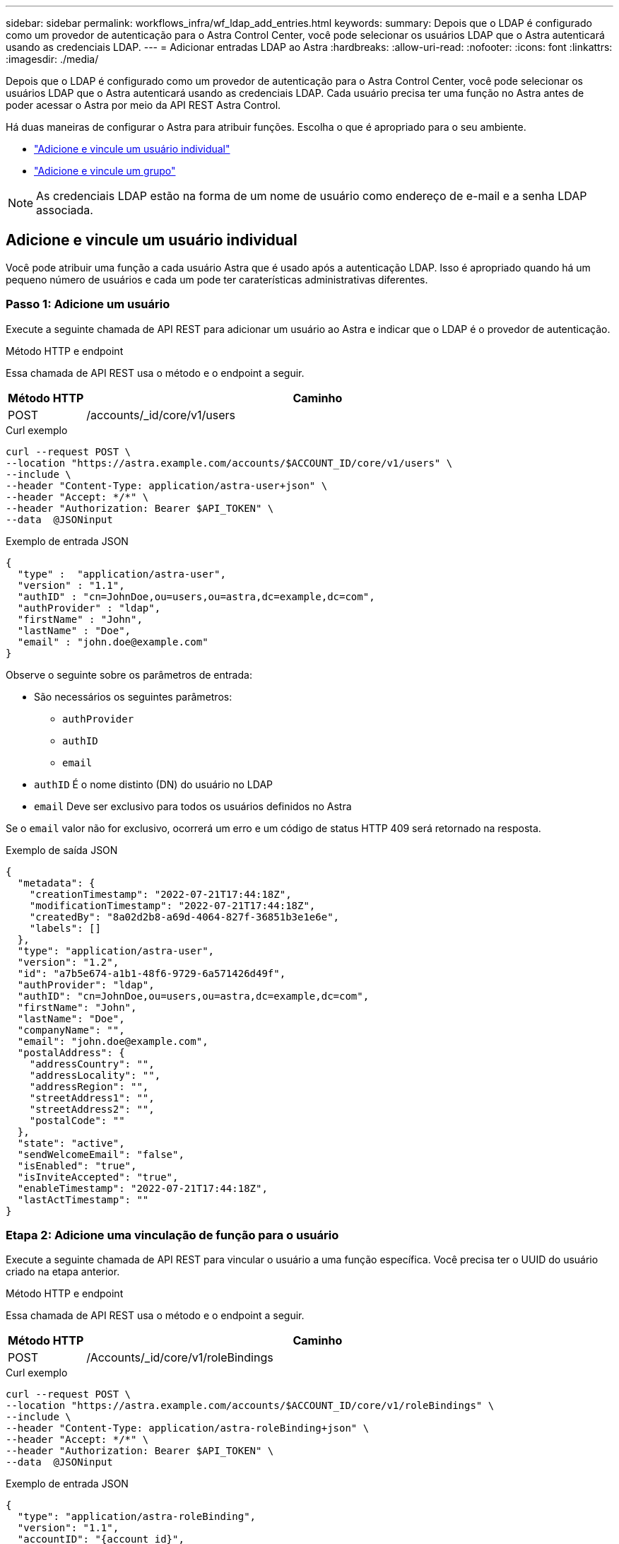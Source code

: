 ---
sidebar: sidebar 
permalink: workflows_infra/wf_ldap_add_entries.html 
keywords:  
summary: Depois que o LDAP é configurado como um provedor de autenticação para o Astra Control Center, você pode selecionar os usuários LDAP que o Astra autenticará usando as credenciais LDAP. 
---
= Adicionar entradas LDAP ao Astra
:hardbreaks:
:allow-uri-read: 
:nofooter: 
:icons: font
:linkattrs: 
:imagesdir: ./media/


[role="lead"]
Depois que o LDAP é configurado como um provedor de autenticação para o Astra Control Center, você pode selecionar os usuários LDAP que o Astra autenticará usando as credenciais LDAP. Cada usuário precisa ter uma função no Astra antes de poder acessar o Astra por meio da API REST Astra Control.

Há duas maneiras de configurar o Astra para atribuir funções. Escolha o que é apropriado para o seu ambiente.

* link:../workflows_infra/wf_ldap_add_entries.html#add-and-bind-an-individual-user["Adicione e vincule um usuário individual"]
* link:../workflows_infra/wf_ldap_add_entries.html#add-and-bind-a-group["Adicione e vincule um grupo"]



NOTE: As credenciais LDAP estão na forma de um nome de usuário como endereço de e-mail e a senha LDAP associada.



== Adicione e vincule um usuário individual

Você pode atribuir uma função a cada usuário Astra que é usado após a autenticação LDAP. Isso é apropriado quando há um pequeno número de usuários e cada um pode ter caraterísticas administrativas diferentes.



=== Passo 1: Adicione um usuário

Execute a seguinte chamada de API REST para adicionar um usuário ao Astra e indicar que o LDAP é o provedor de autenticação.

.Método HTTP e endpoint
Essa chamada de API REST usa o método e o endpoint a seguir.

[cols="1,6"]
|===
| Método HTTP | Caminho 


| POST | /accounts/_id/core/v1/users 
|===
.Curl exemplo
[source, curl]
----
curl --request POST \
--location "https://astra.example.com/accounts/$ACCOUNT_ID/core/v1/users" \
--include \
--header "Content-Type: application/astra-user+json" \
--header "Accept: */*" \
--header "Authorization: Bearer $API_TOKEN" \
--data  @JSONinput
----
.Exemplo de entrada JSON
[source, json]
----
{
  "type" :  "application/astra-user",
  "version" : "1.1",
  "authID" : "cn=JohnDoe,ou=users,ou=astra,dc=example,dc=com",
  "authProvider" : "ldap",
  "firstName" : "John",
  "lastName" : "Doe",
  "email" : "john.doe@example.com"
}
----
Observe o seguinte sobre os parâmetros de entrada:

* São necessários os seguintes parâmetros:
+
** `authProvider`
** `authID`
** `email`


* `authID` É o nome distinto (DN) do usuário no LDAP
* `email` Deve ser exclusivo para todos os usuários definidos no Astra


Se o `email` valor não for exclusivo, ocorrerá um erro e um código de status HTTP 409 será retornado na resposta.

.Exemplo de saída JSON
[listing]
----
{
  "metadata": {
    "creationTimestamp": "2022-07-21T17:44:18Z",
    "modificationTimestamp": "2022-07-21T17:44:18Z",
    "createdBy": "8a02d2b8-a69d-4064-827f-36851b3e1e6e",
    "labels": []
  },
  "type": "application/astra-user",
  "version": "1.2",
  "id": "a7b5e674-a1b1-48f6-9729-6a571426d49f",
  "authProvider": "ldap",
  "authID": "cn=JohnDoe,ou=users,ou=astra,dc=example,dc=com",
  "firstName": "John",
  "lastName": "Doe",
  "companyName": "",
  "email": "john.doe@example.com",
  "postalAddress": {
    "addressCountry": "",
    "addressLocality": "",
    "addressRegion": "",
    "streetAddress1": "",
    "streetAddress2": "",
    "postalCode": ""
  },
  "state": "active",
  "sendWelcomeEmail": "false",
  "isEnabled": "true",
  "isInviteAccepted": "true",
  "enableTimestamp": "2022-07-21T17:44:18Z",
  "lastActTimestamp": ""
}
----


=== Etapa 2: Adicione uma vinculação de função para o usuário

Execute a seguinte chamada de API REST para vincular o usuário a uma função específica. Você precisa ter o UUID do usuário criado na etapa anterior.

.Método HTTP e endpoint
Essa chamada de API REST usa o método e o endpoint a seguir.

[cols="1,6"]
|===
| Método HTTP | Caminho 


| POST | /Accounts/_id/core/v1/roleBindings 
|===
.Curl exemplo
[source, curl]
----
curl --request POST \
--location "https://astra.example.com/accounts/$ACCOUNT_ID/core/v1/roleBindings" \
--include \
--header "Content-Type: application/astra-roleBinding+json" \
--header "Accept: */*" \
--header "Authorization: Bearer $API_TOKEN" \
--data  @JSONinput
----
.Exemplo de entrada JSON
[source, json]
----
{
  "type": "application/astra-roleBinding",
  "version": "1.1",
  "accountID": "{account_id}",
  "userID": "a7b5e674-a1b1-48f6-9729-6a571426d49f",
  "role": "member",
  "roleConstraints": ["*"]
}
----
Observe o seguinte sobre os parâmetros de entrada:

* O valor utilizado acima para `roleConstraint` é a única opção disponível para a versão atual do Astra. Ele indica que o usuário não está restrito a um conjunto limitado de namespaces e pode acessá-los todos.


.Exemplo de resposta JSON
[listing]
----
{
  "metadata": {
    "creationTimestamp": "2022-07-21T18:08:24Z",
    "modificationTimestamp": "2022-07-21T18:08:24Z",
    "createdBy": "8a02d2b8-a69d-4064-827f-36851b3e1e6e",
    "labels": []
  },
  "type": "application/astra-roleBinding",
  "principalType": "user",
  "version": "1.1",
  "id": "b02c7e4d-d483-40d1-aaff-e1f900312114",
  "userID": "a7b5e674-a1b1-48f6-9729-6a571426d49f",
  "groupID": "00000000-0000-0000-0000-000000000000",
  "accountID": "d0fdbfa7-be32-4a71-b59d-13d95b42329a",
  "role": "member",
  "roleConstraints": ["*"]
}
----
Observe o seguinte sobre os parâmetros de resposta:

* O valor `user` para o `principalType` campo indica que a vinculação de função foi adicionada para um usuário (não para um grupo).




== Adicione e vincule um grupo

Você pode atribuir uma função a um grupo Astra que é usado após a autenticação LDAP. Isso é apropriado quando há um grande número de usuários e cada um pode ter caraterísticas administrativas semelhantes.



=== Passo 1: Adicione um grupo

Execute a seguinte chamada de API REST para adicionar um grupo ao Astra e indicar que o LDAP é o provedor de autenticação.

.Método HTTP e endpoint
Essa chamada de API REST usa o método e o endpoint a seguir.

[cols="1,6"]
|===
| Método HTTP | Caminho 


| POST | /accounts//core/v1/groups 
|===
.Curl exemplo
[source, curl]
----
curl --request POST \
--location "https://astra.example.com/accounts/$ACCOUNT_ID/core/v1/groups" \
--include \
--header "Content-Type: application/astra-group+json" \
--header "Accept: */*" \
--header "Authorization: Bearer $API_TOKEN" \
--data  @JSONinput
----
.Exemplo de entrada JSON
[source, json]
----
{
  "type": "application/astra-group",
  "version": "1.0",
  "name": "Engineering",
  "authProvider": "ldap",
  "authID": "CN=Engineering,OU=groups,OU=astra,DC=example,DC=com"
}
----
Observe o seguinte sobre os parâmetros de entrada:

* São necessários os seguintes parâmetros:
+
** `authProvider`
** `authID`




.Exemplo de resposta JSON
[listing]
----
{
  "type": "application/astra-group",
  "version": "1.0",
  "id": "8b5b54da-ae53-497a-963d-1fc89990525b",
  "name": "Engineering",
  "authProvider": "ldap",
  "authID": "CN=Engineering,OU=groups,OU=astra,DC=example,DC=com",
  "metadata": {
    "creationTimestamp": "2022-07-21T18:42:52Z",
    "modificationTimestamp": "2022-07-21T18:42:52Z",
    "createdBy": "8a02d2b8-a69d-4064-827f-36851b3e1e6e",
    "labels": []
  }
}
----


=== Etapa 2: Adicione uma vinculação de função para o grupo

Execute a seguinte chamada de API REST para vincular o grupo a uma função específica. Você precisa ter o UUID do grupo criado na etapa anterior. Os usuários que são membros do grupo poderão fazer login no Astra após o LDAP executar a autenticação.

.Método HTTP e endpoint
Essa chamada de API REST usa o método e o endpoint a seguir.

[cols="1,6"]
|===
| Método HTTP | Caminho 


| POST | /Accounts/_id/core/v1/roleBindings 
|===
.Curl exemplo
[source, curl]
----
curl --request POST \
--location "https://astra.example.com/accounts/$ACCOUNT_ID/core/v1/roleBindings" \
--include \
--header "Content-Type: application/astra-roleBinding+json" \
--header "Accept: */*" \
--header "Authorization: Bearer $API_TOKEN" \
--data  @JSONinput
----
.Exemplo de entrada JSON
[source, json]
----
{
  "type": "application/astra-roleBinding",
  "version": "1.1",
  "accountID": "{account_id}",
  "groupID": "8b5b54da-ae53-497a-963d-1fc89990525b",
  "role": "viewer",
  "roleConstraints": ["*"]
}
----
Observe o seguinte sobre os parâmetros de entrada:

* O valor utilizado acima para `roleConstraint` é a única opção disponível para a versão atual do Astra. Ele indica que o usuário não está restrito a certos namespaces e pode acessá-los todos.


.Exemplo de resposta JSON
[listing]
----
{
  "metadata": {
    "creationTimestamp": "2022-07-21T18:59:43Z",
    "modificationTimestamp": "2022-07-21T18:59:43Z",
    "createdBy": "527329f2-662c-41c0-ada9-2f428f14c137",
    "labels": []
  },
  "type": "application/astra-roleBinding",
  "principalType": "group",
  "version": "1.1",
  "id": "2f91b06d-315e-41d8-ae18-7df7c08fbb77",
  "userID": "00000000-0000-0000-0000-000000000000",
  "groupID": "8b5b54da-ae53-497a-963d-1fc89990525b",
  "accountID": "d0fdbfa7-be32-4a71-b59d-13d95b42329a",
  "role": "viewer",
  "roleConstraints": ["*"]
}
----
Observe o seguinte sobre os parâmetros de resposta:

* O valor `group` para o `principalType` campo indica que a vinculação de função foi adicionada para um grupo (não para um usuário).

